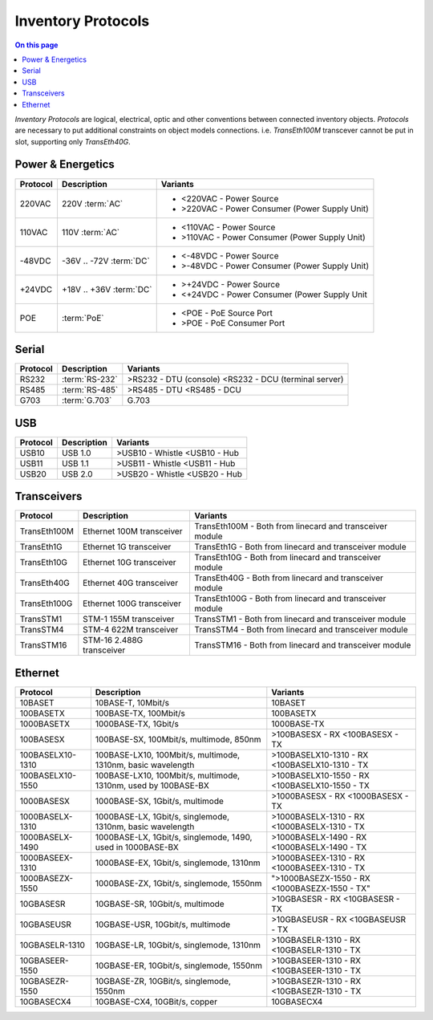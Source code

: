 .. _dev-inventory-protocols:

===================
Inventory Protocols
===================

.. contents:: On this page
    :local:
    :backlinks: none
    :depth: 1
    :class: singlecol

*Inventory Protocols* are logical, electrical, optic and other conventions
between connected inventory objects. *Protocols* are necessary to put additional
constraints on object models connections. i.e. `TransEth100M` transcever
cannot be put in slot, supporting only `TransEth40G`.

.. _dev-inventory-protocols-power:

Power & Energetics
------------------

+----------+-------------------------+------------------------------------------------+
| Protocol | Description             | Variants                                       |
+==========+=========================+================================================+
| 220VAC   | 220V :term:`AC`         | * <220VAC - Power Source                       |
|          |                         | * >220VAC - Power Consumer (Power Supply Unit) |
+----------+-------------------------+------------------------------------------------+
| 110VAC   | 110V :term:`AC`         | * <110VAC - Power Source                       |
|          |                         | * >110VAC - Power Consumer (Power Supply Unit) |
+----------+-------------------------+------------------------------------------------+
| -48VDC   | -36V .. -72V :term:`DC` | * <-48VDC - Power Source                       |
|          |                         | * >-48VDC - Power Consumer (Power Supply Unit) |
+----------+-------------------------+------------------------------------------------+
| +24VDC   | +18V .. +36V :term:`DC` | * >+24VDC - Power Source                       |
|          |                         | * <+24VDC - Power Consumer (Power Supply Unit  |
+----------+-------------------------+------------------------------------------------+
| POE      | :term:`PoE`             | * <POE - PoE Source Port                       |
|          |                         | * >POE - PoE Consumer Port                     |
+----------+-------------------------+------------------------------------------------+

.. _dev-inventory-protocols-serial:

Serial
------
+----------+----------------+--------------------------------+
| Protocol | Description    | Variants                       |
+==========+================+================================+
| RS232    | :term:`RS-232` | >RS232 - DTU (console)         |
|          |                | <RS232 - DCU (terminal server) |
+----------+----------------+--------------------------------+
| RS485    | :term:`RS-485` | >RS485 - DTU                   |
|          |                | <RS485 - DCU                   |
+----------+----------------+--------------------------------+
| G703     | :term:`G.703`  | G.703                          |
+----------+----------------+--------------------------------+

.. _dev-inventory-protocols-usb:

USB
---

+----------+-------------+------------------+
| Protocol | Description | Variants         |
+==========+=============+==================+
| USB10    | USB 1.0     | >USB10 - Whistle |
|          |             | <USB10 - Hub     |
+----------+-------------+------------------+
| USB11    | USB 1.1     | >USB11 - Whistle |
|          |             | <USB11 - Hub     |
+----------+-------------+------------------+
| USB20    | USB 2.0     | >USB20 - Whistle |
|          |             | <USB20 - Hub     |
+----------+-------------+------------------+

.. _dev-inventory-protocols-transceivers:

Transceivers
------------

+--------------+---------------------------+----------------------------------------------------------+
| Protocol     | Description               | Variants                                                 |
+==============+===========================+==========================================================+
| TransEth100M | Ethernet 100M transceiver | TransEth100M - Both from linecard and transceiver module |
+--------------+---------------------------+----------------------------------------------------------+
| TransEth1G   | Ethernet 1G transceiver   | TransEth1G - Both from linecard and transceiver module   |
+--------------+---------------------------+----------------------------------------------------------+
| TransEth10G  | Ethernet 10G transceiver  | TransEth10G - Both from linecard and transceiver module  |
+--------------+---------------------------+----------------------------------------------------------+
| TransEth40G  | Ethernet 40G transceiver  | TransEth40G - Both from linecard and transceiver module  |
+--------------+---------------------------+----------------------------------------------------------+
| TransEth100G | Ethernet 100G transceiver | TransEth100G - Both from linecard and transceiver module |
+--------------+---------------------------+----------------------------------------------------------+
| TransSTM1    | STM-1 155M transceiver    | TransSTM1 - Both from linecard and transceiver module    |
+--------------+---------------------------+----------------------------------------------------------+
| TransSTM4    | STM-4 622M transceiver    | TransSTM4 - Both from linecard and transceiver module    |
+--------------+---------------------------+----------------------------------------------------------+
| TransSTM16   | STM-16 2.488G transceiver | TransSTM16 - Both from linecard and transceiver module   |
+--------------+---------------------------+----------------------------------------------------------+

.. _dev-inventory-protocols-ethernet:

Ethernet
--------

+------------------+----------------------------------------------------------------+------------------------+
| Protocol         | Description                                                    | Variants               |
+==================+================================================================+========================+
| 10BASET          | 10BASE-T, 10Mbit/s                                             | 10BASET                |
+------------------+----------------------------------------------------------------+------------------------+
| 100BASETX        | 100BASE-TX, 100Mbit/s                                          | 100BASETX              |
+------------------+----------------------------------------------------------------+------------------------+
| 1000BASETX       | 1000BASE-TX, 1Gbit/s                                           | 1000BASE-TX            |
+------------------+----------------------------------------------------------------+------------------------+
| 100BASESX        | 100BASE-SX, 100Mbit/s, multimode, 850nm                        | >100BASESX - RX        |
|                  |                                                                | <100BASESX - TX        |
+------------------+----------------------------------------------------------------+------------------------+
| 100BASELX10-1310 | 100BASE-LX10, 100Mbit/s, multimode, 1310nm, basic wavelength   | >100BASELX10-1310 - RX |
|                  |                                                                | <100BASELX10-1310 - TX |
+------------------+----------------------------------------------------------------+------------------------+
| 100BASELX10-1550 | 100BASE-LX10, 100Mbit/s, multimode, 1310nm, used by 100BASE-BX | >100BASELX10-1550 - RX |
|                  |                                                                | <100BASELX10-1550 - TX |
+------------------+----------------------------------------------------------------+------------------------+
| 1000BASESX       | 1000BASE-SX, 1Gbit/s, multimode                                | >1000BASESX - RX       |
|                  |                                                                | <1000BASESX - TX       |
+------------------+----------------------------------------------------------------+------------------------+
| 1000BASELX-1310  | 1000BASE-LX, 1Gbit/s, singlemode, 1310nm, basic wavelength     | >1000BASELX-1310 - RX  |
|                  |                                                                | <1000BASELX-1310 - TX  |
+------------------+----------------------------------------------------------------+------------------------+
| 1000BASELX-1490  | 1000BASE-LX, 1Gbit/s, singlemode, 1490, used in 1000BASE-BX    | >1000BASELX-1490 - RX  |
|                  |                                                                | <1000BASELX-1490 - TX  |
+------------------+----------------------------------------------------------------+------------------------+
| 1000BASEEX-1310  | 1000BASE-EX, 1Gbit/s, singlemode, 1310nm                       | >1000BASEEX-1310 - RX  |
|                  |                                                                | <1000BASEEX-1310 - TX  |
+------------------+----------------------------------------------------------------+------------------------+
| 1000BASEZX-1550  | 1000BASE-ZX, 1Gbit/s, singlemode, 1550nm                       | ">1000BASEZX-1550 - RX |
|                  |                                                                | <1000BASEZX-1550 - TX" |
+------------------+----------------------------------------------------------------+------------------------+
| 10GBASESR        | 10GBASE-SR, 10Gbit/s, multimode                                | >10GBASESR - RX        |
|                  |                                                                | <10GBASESR - TX        |
+------------------+----------------------------------------------------------------+------------------------+
| 10GBASEUSR       | 10GBASE-USR, 10Gbit/s, multimode                               | >10GBASEUSR - RX       |
|                  |                                                                | <10GBASEUSR - TX       |
+------------------+----------------------------------------------------------------+------------------------+
| 10GBASELR-1310   | 10GBASE-LR, 10Gbit/s, singlemode, 1310nm                       | >10GBASELR-1310 - RX   |
|                  |                                                                | <10GBASELR-1310 - TX   |
+------------------+----------------------------------------------------------------+------------------------+
| 10GBASEER-1550   | 10GBASE-ER, 10Gbit/s, singlemode, 1550nm                       | >10GBASEER-1310 - RX   |
|                  |                                                                | <10GBASEER-1310 - TX   |
+------------------+----------------------------------------------------------------+------------------------+
| 10GBASEZR-1550   | 10GBASE-ZR, 10GBit/s, singlemode, 1550nm                       | >10GBASEZR-1310 - RX   |
|                  |                                                                | <10GBASEZR-1310 - TX   |
+------------------+----------------------------------------------------------------+------------------------+
| 10GBASECX4       | 10GBASE-CX4, 10GBit/s, copper                                  | 10GBASECX4             |
+------------------+----------------------------------------------------------------+------------------------+
